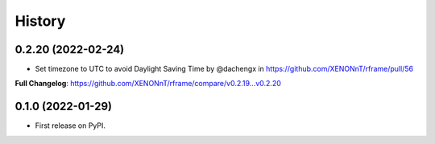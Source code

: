 =======
History
=======

0.2.20 (2022-02-24)
--------------------
* Set timezone to UTC to avoid Daylight Saving Time by @dachengx in https://github.com/XENONnT/rframe/pull/56

**Full Changelog**: https://github.com/XENONnT/rframe/compare/v0.2.19...v0.2.20


0.1.0 (2022-01-29)
------------------

* First release on PyPI.
